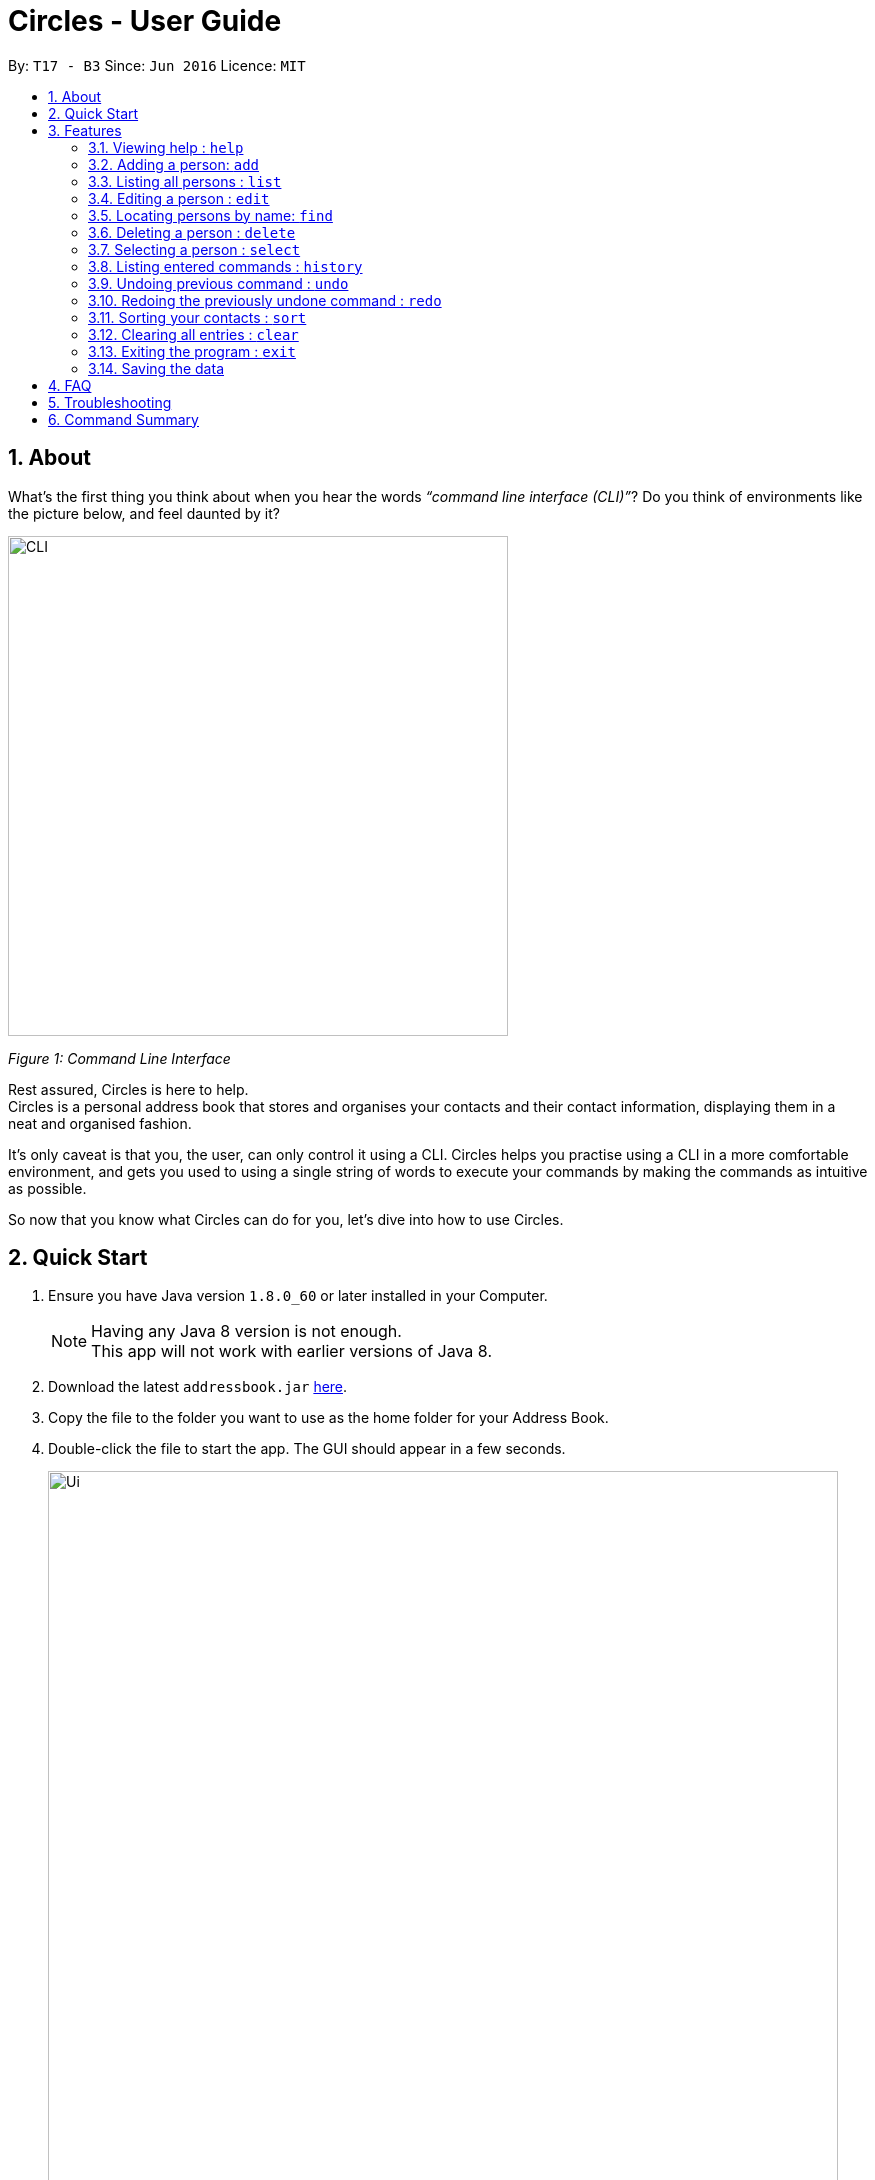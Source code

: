 = Circles - User Guide
:toc:
:toc-title:
:toc-placement: preamble
:sectnums:
:imagesDir: images
:stylesDir: stylesheets
:experimental:
ifdef::env-github[]
:tip-caption: :bulb:
:note-caption: :information_source:
endif::[]
:repoURL: https://github.com/se-edu/addressbook-level4

By: `T17 - B3`      Since: `Jun 2016`      Licence: `MIT`

== About
What’s the first thing you think about when you hear the words _“command line interface (CLI)”_?
Do you think of environments like the picture below, and feel daunted by it?

image::CLI.png[width="500"]
_Figure 1: Command Line Interface_

Rest assured, Circles is here to help. +
Circles is a personal address book that stores and organises your contacts and their contact information,
displaying them in a neat and organised fashion. +

It’s only caveat is that you, the user, can only control it using a CLI. Circles helps you practise using a
CLI in a more comfortable environment, and gets you used to using a single string of words to execute your commands by
making the commands as intuitive as possible. +

So now that you know what Circles can do for you, let’s dive into how to use Circles.


== Quick Start

.  Ensure you have Java version `1.8.0_60` or later installed in your Computer.
+
[NOTE]
Having any Java 8 version is not enough. +
This app will not work with earlier versions of Java 8.
+
.  Download the latest `addressbook.jar` link:{repoURL}/releases[here].
.  Copy the file to the folder you want to use as the home folder for your Address Book.
.  Double-click the file to start the app. The GUI should appear in a few seconds.
+
image::Ui.png[width="790"]
+
.  Type the command in the command box and press kbd:[Enter] to execute it. +
e.g. typing *`help`* and pressing kbd:[Enter] will open the help window.
.  Some example commands you can try:

* *`list`* : lists all contacts
* **`add`**`n/John Doe p/98765432 e/johnd@example.com a/John street, block 123, #01-01` : adds a contact named `John Doe` to the Address Book.
* **`delete`**`3` : deletes the 3rd contact shown in the current list
* *`exit`* : exits the app

.  Refer to the link:#features[Features] section below for details of each command.

== Features

====
*Command Format*

* Words in `UPPER_CASE` are the parameters to be supplied by the user e.g. in `add n/NAME`, `NAME` is a parameter which can be used as `add n/John Doe`.
* Items in square brackets are optional e.g `n/NAME [t/TAG]` can be used as `n/John Doe t/friend` or as `n/John Doe`.
* Items with `…`​ after them can be used multiple times including zero times e.g. `[t/TAG]...` can be used as `{nbsp}` (i.e. 0 times), `t/friend`, `t/friend t/family` etc.
* Parameters can be in any order e.g. if the command specifies `n/NAME p/PHONE_NUMBER`, `p/PHONE_NUMBER n/NAME` is also acceptable.
====

=== Viewing help : `help`
New to Circles? Fret not, you can view  the Circles’ User Guide by using the Help Command: +
Format: `help` +

1. Enter ‘help’ into the command box or press the ‘F1’ key on your keyboard. +
2. Add new window will pop-up, showing the user-guide. (As shown in Figure 2) +


=== Adding a person: `add`
The most important feature for any user of an address book is to add the contacts. To add contacts: +
Format: `add n/NAME p/PHONE_NUMBER e/EMAIL a/ADDRESS [t/TAG]...` +

1. Enter `add n/NAME  p/PHONENUMBER e/EMAIL a/ADDRESS t/TAG` +
_E.g: add n/John Doe p/81234567 e/johnd@gmail.com a/Blk 311, Clementi Ave 2,
#02-25, t/friends t/owesMoney_

2. The following message will appear if the add was successful. (As shown in Figure 3) +
_E.g: New person added: John Doe Phone: 81234567
Email: johnd@gmail.com Address: Blk 311, Clementi Ave 2, #02-25, Tags: [owesMoney][friends]_

[TIP]
A person can have any number of tags (including 0) +
The parameters for add command can be in any order. +
Entering `n/NAME, p/PHONE’ or ‘p/PHONE, n/NAME` will work as well. +
The tag parameter (t/TAG) can be left empty if there are no tags for the person +
You cannot add the exact same person into the Circles.

Examples:

* `add n/John Doe p/98765432 e/johnd@example.com a/John street, block 123, #01-01`
* `add n/Betsy Crowe t/friend e/betsycrowe@example.com a/Newgate Prison p/1234567 t/criminal`

=== Listing all persons : `list`
To get a clear view of all the contacts available in your address book, you can simply use the List Command as shown in
Fig 4 below: +
Format: `list all` +

1. Enter `list all` +
2. The following message will appear if there are contacts in the address book. (As shown in Fig 4) +
_E.g: Listed all persons_

=== Editing a person : `edit`

Suppose your new friend, John Doe, has changed his phone number, and you want to update his phone number accordingly. +
Format: `edit INDEX [n/NAME] [p/PHONE] [e/EMAIL] [a/ADDRESS] [t/TAG]...` +

1. Enter `edit INDEX p/NEW_NUMBER` and Circles will update John Doe’s phone number, while the other information remains unchanged. +
_E.g: In Figure 5, the INDEX of John Doe is 6, so you enter_ `edit 6 p/98765432`
2. The following message will appear if the edit was successful. (As shown in Figure 5) +
_E.g: Edited Person: John Doe Phone: 98765432 Email: johnd@gmail.com Address: Blk 311, Clementi Ave 2, #02-25 Tags: [owesMoney][friends]_

****
* Edits the person at the specified `INDEX`. The index refers to the index number shown in the last person listing. The index *must be a positive integer* 1, 2, 3, ...
* At least one of the optional fields must be provided.
* Existing values will be updated to the input values.
* When editing tags, the existing tags of the person will be removed i.e adding of tags is not cumulative.
* You can remove all the person's tags by typing `t/` without specifying any tags after it.
****

[TIP]
The INDEX must be a positive integer greater than 0. +
The tag parameter (t/TAG) can be left empty if there are no tags for the person +
The parameters for edit command can be in any order. Entering `n/NAME, p/PHONE’ or ‘p/PHONE, n/NAME` will work as well. +
You cannot add the exact same person into the Circles.

Examples:

* `edit 1 p/91234567 e/johndoe@example.com` +
Edits the phone number and email address of the 1st person to be `91234567` and `johndoe@example.com` respectively.
* `edit 2 n/Betsy Crower t/` +
Edits the name of the 2nd person to be `Betsy Crower` and clears all existing tags.

=== Locating persons by name: `find`

Finding contact card by name is possible even with just their surnames.
Suppose your boss is called Alex Yeoh, but you only remember him by his surname. +
To search for his contact, simply do the following: +

Format: `find KEYWORD [MORE_KEYWORDS]`

1. Enter `find Yeoh` in the input field. Circles will filter out contact cards with text matching “Yeoh”.
2. Contact cards with relevant matching text will be displayed (As shown in Figure 6)

****
* The search is case insensitive. e.g `hans` will match `Hans`
* The order of the keywords does not matter. e.g. `Hans Bo` will match `Bo Hans`
* Only the name is searched.
* Only full words will be matched e.g. `Han` will not match `Hans`
* Persons matching at least one keyword will be returned (i.e. `OR` search). e.g. `Hans Bo` will return `Hans Gruber`, `Bo Yang`
****

Examples:

* `find John` +
Returns `john` and `John Doe`
* `find Betsy Tim John` +
Returns any person having names `Betsy`, `Tim`, or `John`

=== Deleting a person : `delete`

Circles allow you to delete contacts so you can just have the relevant contacts in your address book.
Deletion of contact can be in 2 formats, depending on how many contacts you are deleting. +

[.underline]#For single deletion# +
Format: `delete INDEX` +

1. Enter `list` to view the index of the specific contact
2. Enter `delete 1` to delete 1st person on the list. Results will be as shown in Figure 7 below.

[.underline]#For multiple deletion# +
Format: `delete INDEX, INDEX` +

1. Enter `list` to view the index of the specific contacts.
2. Enter `delete 1, 6` to delete the 1st and 6th persons on the list. More deletions can be added to the command. Results will be as shown in Figure 8 below.

****
* Deletes the person at the specified `INDEX`.
* The index refers to the index number shown in the most recent listing.
* The index *must be a positive integer* 1, 2, 3, ...
****

Examples:

* `list` +
`delete 2` +
Deletes the 2nd person in the address book.
* `find Betsy` +
`delete 1` +
Deletes the 1st person in the results of the `find` command.

=== Selecting a person : `select`

To view any contact’s information, the select command can allow you to choose a specific contact
and look up the contact’s name on google browser. +
Format: `select INDEX` +

1. Enter `select` followed by the index number of the person you wish to select. +
_E.g._ `select 1`
2. Results will be shown in Figure 9 where the browser looks up for the contact’s name.

****
* Selects the person and loads the Google search page the person at the specified `INDEX`.
* The index refers to the index number shown in the most recent listing.
* The index *must be a positive integer* `1, 2, 3, ...`
****

Examples:

* `list` +
`select 2` +
Selects the 2nd person in the address book.
* `find Betsy` +
`select 1` +
Selects the 1st person in the results of the `find` command.

=== Listing entered commands : `history`
If you want to retrieve a certain action you did previously or to simply view the past commands executed in
address book, Circles has a function to allow you to do so with just 1 command. +
Format: `history` +

1. Enter `history`.
2. A list of previously entered commands will be generated as shown in Figure 10.

[NOTE]
====
Pressing the kbd:[&uarr;] and kbd:[&darr;] arrows will display the previous and next input respectively in the command box.
====

// tag::undoredo[]
=== Undoing previous command : `undo`

Unlike conventional address books that require you to manually delete / edit your mistakes while using the programme,
Circles allows you to undo the previous command. +

For example, you have accidentally deleted an important contact card and would want to retrieve it back. +
Format: `undo` +

1. Enter `undo` to undo a previously entered command
2. Contact card will be restored as shown in Figure 11.


[NOTE]
====
Undoable commands: those commands that modify the address book's content (`add`, `delete`, `edit` and `clear`).
_Do note that this function does not work  for Select, Find, List, Sort, Exit commands._
====

Examples:

* `delete 1` +
`list` +
`undo` (reverses the `delete 1` command) +

* `select 1` +
`list` +
`undo` +
The `undo` command fails as there are no undoable commands executed previously.

* `delete 1` +
`clear` +
`undo` (reverses the `clear` command) +
`undo` (reverses the `delete 1` command) +

=== Redoing the previously undone command : `redo`
Now that you’ve retrieved a contact from the undo command, you realised that it was an incorrect contact
card that you wanted to retrieve and would like to delete it again. Circles can help you to save the trouble by
executing the `redo` function. +
Format: `redo` +

1. Enter `redo` to redo a previously undone command
2. Contact card will be deleted as shown in Figure 12.

Examples:

* `delete 1` +
`undo` (reverses the `delete 1` command) +
`redo` (reapplies the `delete 1` command) +

* `delete 1` +
`redo` +
The `redo` command fails as there are no `undo` commands executed previously.

* `delete 1` +
`clear` +
`undo` (reverses the `clear` command) +
`undo` (reverses the `delete 1` command) +
`redo` (reapplies the `delete 1` command) +
`redo` (reapplies the `clear` command) +
// end::undoredo[]

=== Sorting your contacts : `sort`
The first step to organizing your address book to make it search-friendly is to have your contacts sorted alphabetically.
Circles can do the job for you as well! +
Format: `sort` +

1. Enter `sort name` to sort contacts by name in alphabetical order.
2. Circles will now have your contacts sorted by name and displayed as shown in Figure 13.

[TIP]
You can sort the address book by phone and email too! Just enter `sort phone` or
`sort email` to sort address book by phone and email respectively

=== Clearing all entries : `clear`
When changing device used for Circles or to start a new address book, you might want to delete all contacts due to
privacy concerns. Instead of manually deleting contacts using the `delete` command,
Circles have a function to allow you to clear the whole address book. +

Format: `clear` +

1. Enter `clear` to clear all contacts.
2. Address book will now be empty as shown in Figure 14.

=== Exiting the program : `exit`

Finally, when you have successfully finished using Circles and want to quit the program,
simply enter `exit`, or go to `File > Exit` from the menu bar to exit the program. +
Format: `exit`

=== Saving the data

Address book data are saved in the hard disk automatically after any command that changes the data. +
There is no need to save manually.

== FAQ

*Q*: How do I transfer my data to another Computer? +
*A*: _Install the app in the other computer and overwrite the empty data file it creates with the file that
contains the data of your previous Address Book folder._

*Q*: How much does it cost to install Circles? +
*A*: _Circles is a free application with no installation fee and additional charges for features._ +

*Q*: How much free space is needed for Circles? +
*A*: _Installation of application will take about 50MB and depending on the amount of contacts saved.
It is recommended to have at least 75MB free._ +

*Q*: Does Circles work on both Windows OS and Mac OS? +
*A*: _Circles can work on both Windows and Mac. For Windows OS, simply download `Circles.exe` .
To install it in Mac OS, download the file_ `Circles.dmg`.

== Troubleshooting

Here are some of the error messages you may encounter when you run Circles. +

[.underline]#*“Unknown Command”*# : You have entered an incorrect command.
Here are some possible ways to fix this error: +
Please do check for any spelling errors. +
Enter `help` to look for all available commands in Circles.

[.underline]#*“Invalid Command Format”*#: You have entered a correct command,
but unfortunately, it seems that you have entered the parameters for the command wrongly.
Here are some possible ways to fix this error: +
Follow the parameters shown in the example from the error message. +
Enter `help` to look at the instructions for command in Circles. +


[.underline]#*“The person index provided is invalid”*#: You may have entered a negative index,
or an index more than the number of persons in the displayed list. +
Here are some possible ways to fix this error: +
Look for the index that you are trying to use, and enter it accordingly.

[.underline]#*“This person already exists in the address book”*#:
You have already added the person in Circles. +
Here are some possible ways to fix this error: +
Enter `list` or `find NAME` to check if you have already added the person.


== Command Summary

* *Add* `add n/NAME p/PHONE_NUMBER e/EMAIL a/ADDRESS [t/TAG]...` +
e.g. `add n/James Ho p/22224444 e/jamesho@example.com a/123, Clementi Rd, 1234665 t/friend t/colleague`
* *Clear* : `clear`
* *Delete* : `delete INDEX` + or `delete INDEX, INDEX`
e.g. `delete 3` or `delete 1, 5`
* *Edit* : `edit INDEX [n/NAME] [p/PHONE_NUMBER] [e/EMAIL] [a/ADDRESS] [t/TAG]...` +
e.g. `edit 2 n/James Lee e/jameslee@example.com`
* *Find* : `find KEYWORD [MORE_KEYWORDS]` +
e.g. `find James Jake`
* *Sort* : `sort name` , `sort email` and `sort phone`
* *List* : `list`
* *Help* : `help` or kbd:[F1]
* *Select* : `select INDEX` +
e.g.`select 2`
* *History* : `history`
* *Undo* : `undo`
* *Redo* : `redo`
* *Exit* : `exit` or kbd:[F4]


_Last updated on 27th October 2017_
